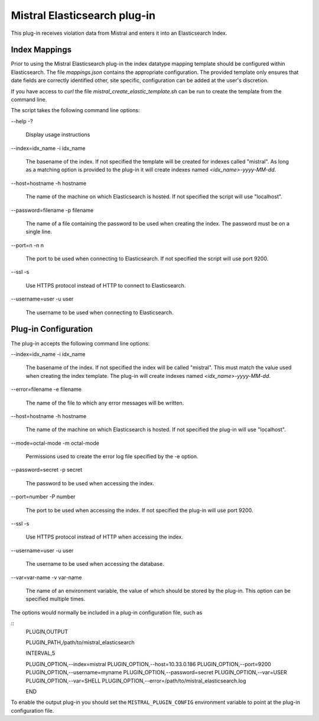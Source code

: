Mistral Elasticsearch plug-in
=============================

This plug-in receives violation data from Mistral and enters it into an
Elasticsearch Index.

Index Mappings
--------------

Prior to using the Mistral Elasticsearch plug-in the index datatype mapping
template should be configured within Elasticsearch. The file `mappings.json`
contains the appropriate configuration. The provided template only ensures that
date fields are correctly identified other, site specific, configuration can be
added at the user's discretion.

If you have access to `curl` the file `mistral_create_elastic_template.sh` can
be run to create the template from the command line.

The script takes the following command line options:

--help
-?
  Display usage instructions

--index=idx_name
-i idx_name
  The basename of the index. If not specified the template will be created for
  indexes called "mistral". As long as a matching option is provided to the
  plug-in it will create indexes named `<idx_name>-yyyy-MM-dd`.

--host=hostname
-h hostname
  The name of the machine on which Elasticsearch is hosted. If not specified the
  script will use "localhost".

--password=filename
-p filename
  The name of a file containing the password to be used when creating the index.
  The password must be on a single line.

--port=n
-n n
  The port to be used when connecting to Elasticsearch. If not specified the
  script will use port 9200.

--ssl
-s
  Use HTTPS protocol instead of HTTP to connect to Elasticsearch.

--username=user
-u user
  The username to be used when connecting to Elasticsearch.


Plug-in Configuration
---------------------

The plug-in accepts the following command line options:

--index=idx_name
-i idx_name
  The basename of the index. If not specified the index will be called
  "mistral". This must match the value used when creating the index template.
  The plug-in will create indexes named `<idx_name>-yyyy-MM-dd`.

--error=filename
-e filename
  The name of the file to which any error messages will be written.

--host=hostname
-h hostname
  The name of the machine on which Elasticsearch is hosted. If not specified the
  plug-in will use "localhost".

--mode=octal-mode
-m octal-mode
  Permissions used to create the error log file specified by the -e option.

--password=secret
-p secret
  The password to be used when accessing the index.

--port=number
-P number
  The port to be used when accessing the index. If not specified the plug-in
  will use port 9200.

--ssl
-s
  Use HTTPS protocol instead of HTTP when accessing the index.

--username=user
-u user
  The username to be used when accessing the database.

--var=var-name
-v var-name
  The name of an environment variable, the value of which should be stored by
  the plug-in. This option can be specified multiple times.

The options would normally be included in a plug-in configuration file, such as

::
   PLUGIN,OUTPUT

   PLUGIN_PATH,/path/to/mistral_elasticsearch

   INTERVAL,5

   PLUGIN_OPTION,--index=mistral
   PLUGIN_OPTION,--host=10.33.0.186
   PLUGIN_OPTION,--port=9200
   PLUGIN_OPTION,--username=myname
   PLUGIN_OPTION,--password=secret
   PLUGIN_OPTION,--var=USER
   PLUGIN_OPTION,--var=SHELL
   PLUGIN_OPTION,--error=/path/to/mistral_elasticsearch.log

   END


To enable the output plug-in you should set the ``MISTRAL_PLUGIN_CONFIG``
environment variable to point at the plug-in configuration file.
